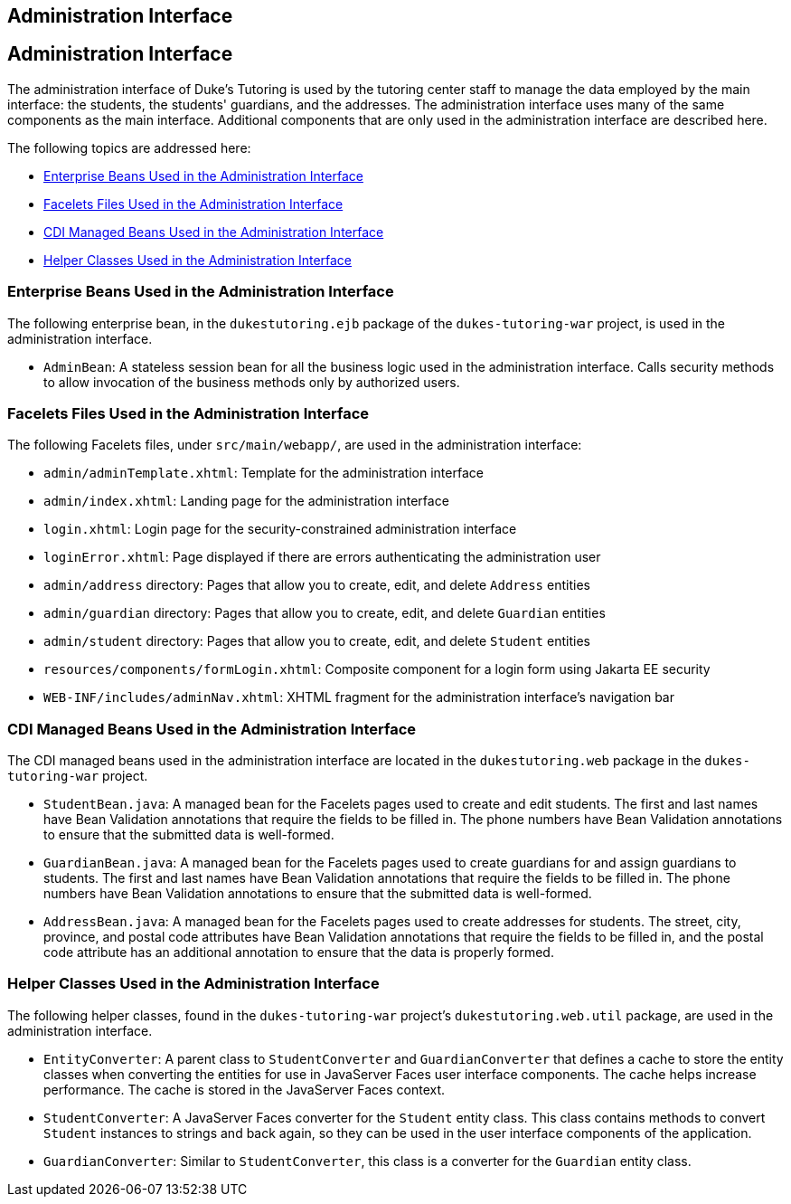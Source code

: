 ## Administration Interface


[[GKAFW]][[administration-interface]]

Administration Interface
------------------------

The administration interface of Duke's Tutoring is used by the tutoring
center staff to manage the data employed by the main interface: the
students, the students' guardians, and the addresses. The administration
interface uses many of the same components as the main interface.
Additional components that are only used in the administration interface
are described here.

The following topics are addressed here:

* link:#GKAEN[Enterprise Beans Used in the Administration Interface]
* link:#GKACB[Facelets Files Used in the Administration Interface]
* link:#BCGHIDEG[CDI Managed Beans Used in the Administration Interface]
* link:#BCGFFFCA[Helper Classes Used in the Administration Interface]

[[GKAEN]][[enterprise-beans-used-in-the-administration-interface]]

Enterprise Beans Used in the Administration Interface
~~~~~~~~~~~~~~~~~~~~~~~~~~~~~~~~~~~~~~~~~~~~~~~~~~~~~

The following enterprise bean, in the `dukestutoring.ejb` package of the
`dukes-tutoring-war` project, is used in the administration interface.

* `AdminBean`: A stateless session bean for all the business logic used
in the administration interface. Calls security methods to allow
invocation of the business methods only by authorized users.

[[GKACB]][[facelets-files-used-in-the-administration-interface]]

Facelets Files Used in the Administration Interface
~~~~~~~~~~~~~~~~~~~~~~~~~~~~~~~~~~~~~~~~~~~~~~~~~~~

The following Facelets files, under `src/main/webapp/`, are used in the
administration interface:

* `admin/adminTemplate.xhtml`: Template for the administration interface
* `admin/index.xhtml`: Landing page for the administration interface
* `login.xhtml`: Login page for the security-constrained administration
interface
* `loginError.xhtml`: Page displayed if there are errors authenticating
the administration user
* `admin/address` directory: Pages that allow you to create, edit, and
delete `Address` entities
* `admin/guardian` directory: Pages that allow you to create, edit, and
delete `Guardian` entities
* `admin/student` directory: Pages that allow you to create, edit, and
delete `Student` entities
* `resources/components/formLogin.xhtml`: Composite component for a
login form using Jakarta EE security
* `WEB-INF/includes/adminNav.xhtml`: XHTML fragment for the
administration interface's navigation bar

[[BCGHIDEG]][[cdi-managed-beans-used-in-the-administration-interface]]

CDI Managed Beans Used in the Administration Interface
~~~~~~~~~~~~~~~~~~~~~~~~~~~~~~~~~~~~~~~~~~~~~~~~~~~~~~

The CDI managed beans used in the administration interface are located
in the `dukestutoring.web` package in the `dukes-tutoring-war` project.

* `StudentBean.java`: A managed bean for the Facelets pages used to
create and edit students. The first and last names have Bean Validation
annotations that require the fields to be filled in. The phone numbers
have Bean Validation annotations to ensure that the submitted data is
well-formed.
* `GuardianBean.java`: A managed bean for the Facelets pages used to
create guardians for and assign guardians to students. The first and
last names have Bean Validation annotations that require the fields to
be filled in. The phone numbers have Bean Validation annotations to
ensure that the submitted data is well-formed.
* `AddressBean.java`: A managed bean for the Facelets pages used to
create addresses for students. The street, city, province, and postal
code attributes have Bean Validation annotations that require the fields
to be filled in, and the postal code attribute has an additional
annotation to ensure that the data is properly formed.

[[BCGFFFCA]][[helper-classes-used-in-the-administration-interface]]

Helper Classes Used in the Administration Interface
~~~~~~~~~~~~~~~~~~~~~~~~~~~~~~~~~~~~~~~~~~~~~~~~~~~

The following helper classes, found in the `dukes-tutoring-war`
project's `dukestutoring.web.util` package, are used in the
administration interface.

* `EntityConverter`: A parent class to `StudentConverter` and
`GuardianConverter` that defines a cache to store the entity classes
when converting the entities for use in JavaServer Faces user interface
components. The cache helps increase performance. The cache is stored in
the JavaServer Faces context.
* `StudentConverter`: A JavaServer Faces converter for the `Student`
entity class. This class contains methods to convert `Student` instances
to strings and back again, so they can be used in the user interface
components of the application.
* `GuardianConverter`: Similar to `StudentConverter`, this class is a
converter for the `Guardian` entity class.


